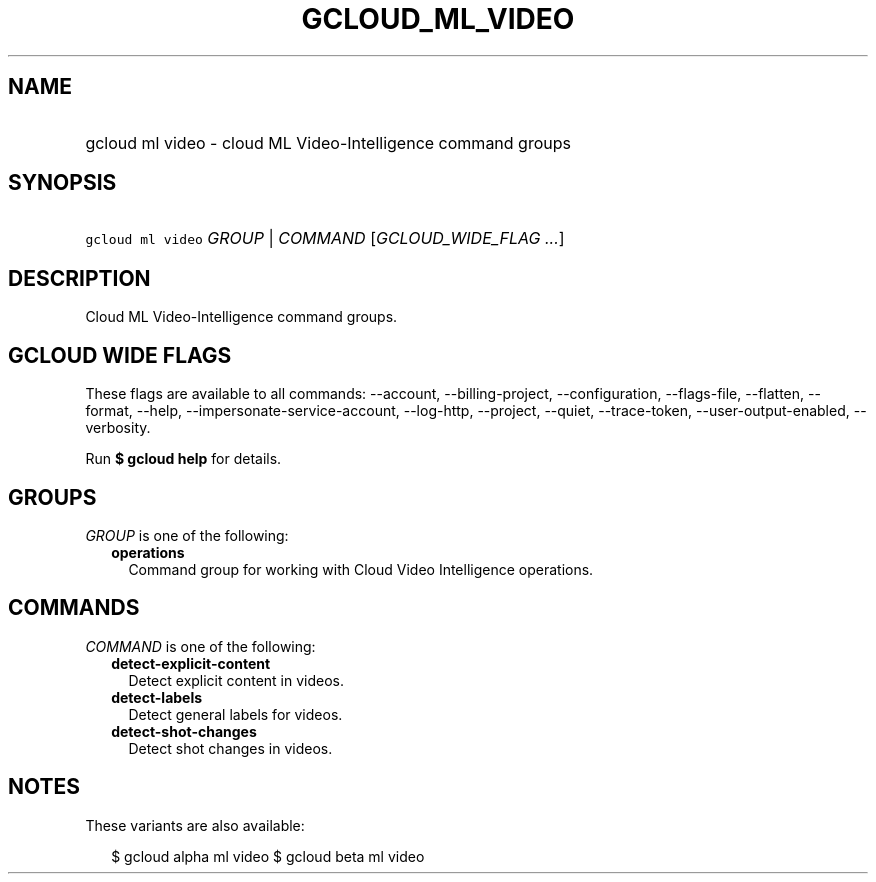 
.TH "GCLOUD_ML_VIDEO" 1



.SH "NAME"
.HP
gcloud ml video \- cloud ML Video\-Intelligence command groups



.SH "SYNOPSIS"
.HP
\f5gcloud ml video\fR \fIGROUP\fR | \fICOMMAND\fR [\fIGCLOUD_WIDE_FLAG\ ...\fR]



.SH "DESCRIPTION"

Cloud ML Video\-Intelligence command groups.



.SH "GCLOUD WIDE FLAGS"

These flags are available to all commands: \-\-account, \-\-billing\-project,
\-\-configuration, \-\-flags\-file, \-\-flatten, \-\-format, \-\-help,
\-\-impersonate\-service\-account, \-\-log\-http, \-\-project, \-\-quiet,
\-\-trace\-token, \-\-user\-output\-enabled, \-\-verbosity.

Run \fB$ gcloud help\fR for details.



.SH "GROUPS"

\f5\fIGROUP\fR\fR is one of the following:

.RS 2m
.TP 2m
\fBoperations\fR
Command group for working with Cloud Video Intelligence operations.


.RE
.sp

.SH "COMMANDS"

\f5\fICOMMAND\fR\fR is one of the following:

.RS 2m
.TP 2m
\fBdetect\-explicit\-content\fR
Detect explicit content in videos.

.TP 2m
\fBdetect\-labels\fR
Detect general labels for videos.

.TP 2m
\fBdetect\-shot\-changes\fR
Detect shot changes in videos.


.RE
.sp

.SH "NOTES"

These variants are also available:

.RS 2m
$ gcloud alpha ml video
$ gcloud beta ml video
.RE

